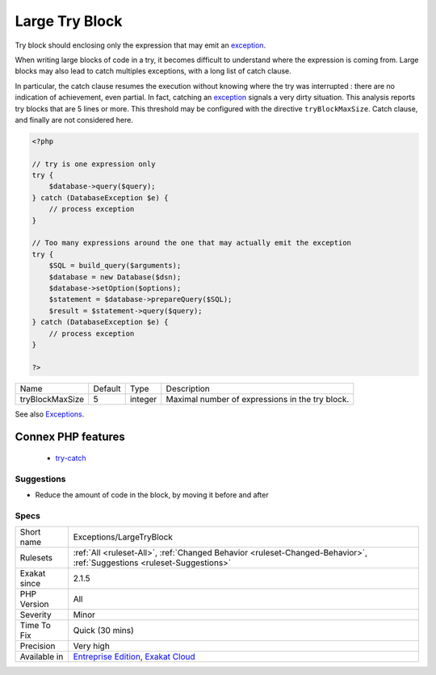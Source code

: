 .. _exceptions-largetryblock:

.. _large-try-block:

Large Try Block
+++++++++++++++

.. meta::
	:description:
		Large Try Block: Try block should enclosing only the expression that may emit an exception.
	:twitter:card: summary_large_image
	:twitter:site: @exakat
	:twitter:title: Large Try Block
	:twitter:description: Large Try Block: Try block should enclosing only the expression that may emit an exception
	:twitter:creator: @exakat
	:twitter:image:src: https://www.exakat.io/wp-content/uploads/2020/06/logo-exakat.png
	:og:image: https://www.exakat.io/wp-content/uploads/2020/06/logo-exakat.png
	:og:title: Large Try Block
	:og:type: article
	:og:description: Try block should enclosing only the expression that may emit an exception
	:og:url: https://php-tips.readthedocs.io/en/latest/tips/Exceptions/LargeTryBlock.html
	:og:locale: en
Try block should enclosing only the expression that may emit an `exception <https://www.php.net/exception>`_. 

When writing large blocks of code in a try, it becomes difficult to understand where the expression is coming from. Large blocks may also lead to catch multiples exceptions, with a long list of catch clause. 

In particular, the catch clause resumes the execution without knowing where the try was interrupted : there are no indication of achievement, even partial. In fact, catching an `exception <https://www.php.net/exception>`_ signals a very dirty situation.
This analysis reports try blocks that are 5 lines or more. This threshold may be configured with the directive ``tryBlockMaxSize``. Catch clause, and finally are not considered here.

.. code-block:: php
   
   <?php
   
   // try is one expression only
   try {
       $database->query($query);
   } catch (DatabaseException $e) {
       // process exception
   }
   
   // Too many expressions around the one that may actually emit the exception
   try {
       $SQL = build_query($arguments);
       $database = new Database($dsn);
       $database->setOption($options);
       $statement = $database->prepareQuery($SQL);
       $result = $statement->query($query);
   } catch (DatabaseException $e) {
       // process exception
   }
   
   ?>

+-----------------+---------+---------+-------------------------------------------------+
| Name            | Default | Type    | Description                                     |
+-----------------+---------+---------+-------------------------------------------------+
| tryBlockMaxSize | 5       | integer | Maximal number of expressions in the try block. |
+-----------------+---------+---------+-------------------------------------------------+



See also `Exceptions <https://www.php.net/manual/en/language.exceptions.php>`_.

Connex PHP features
-------------------

  + `try-catch <https://php-dictionary.readthedocs.io/en/latest/dictionary/try-catch.ini.html>`_


Suggestions
___________

* Reduce the amount of code in the block, by moving it before and after




Specs
_____

+--------------+-------------------------------------------------------------------------------------------------------------------------+
| Short name   | Exceptions/LargeTryBlock                                                                                                |
+--------------+-------------------------------------------------------------------------------------------------------------------------+
| Rulesets     | :ref:`All <ruleset-All>`, :ref:`Changed Behavior <ruleset-Changed-Behavior>`, :ref:`Suggestions <ruleset-Suggestions>`  |
+--------------+-------------------------------------------------------------------------------------------------------------------------+
| Exakat since | 2.1.5                                                                                                                   |
+--------------+-------------------------------------------------------------------------------------------------------------------------+
| PHP Version  | All                                                                                                                     |
+--------------+-------------------------------------------------------------------------------------------------------------------------+
| Severity     | Minor                                                                                                                   |
+--------------+-------------------------------------------------------------------------------------------------------------------------+
| Time To Fix  | Quick (30 mins)                                                                                                         |
+--------------+-------------------------------------------------------------------------------------------------------------------------+
| Precision    | Very high                                                                                                               |
+--------------+-------------------------------------------------------------------------------------------------------------------------+
| Available in | `Entreprise Edition <https://www.exakat.io/entreprise-edition>`_, `Exakat Cloud <https://www.exakat.io/exakat-cloud/>`_ |
+--------------+-------------------------------------------------------------------------------------------------------------------------+


